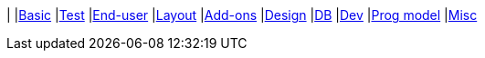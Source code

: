 |
|link:https://www.youtube.com/watch?v=OTNHR5EdAs8&list=PLbRpnAmQ6xsBGB_mRAUob8WRBsSL_IsBO[Basic]
|link:https://www.youtube.com/watch?v=pH02g0l2GKY&list=PLbRpnAmQ6xsDjiy7vxKMB35ZKziuF6Aj8[Test]
|link:https://www.youtube.com/watch?v=xVTjtiJM8XM&list=PLbRpnAmQ6xsAcWmFO5WgK9XWylNR-Fwut[End-user]
|link:https://www.youtube.com/watch?v=KCJ1ZPPB3pA&list=PLbRpnAmQ6xsBFovjRmBTku5tTUYYdoI9u[Layout]
|link:https://www.youtube.com/watch?v=AXuxULuRtm0&list=PLbRpnAmQ6xsDOfBbGIpIBQsXcR6snkkQ8[Add-ons]
|link:https://www.youtube.com/watch?v=7ToRKBOeemM&list=PLbRpnAmQ6xsB4AopkyXgU3SkHK0bOwXDf[Design]
|link:https://www.youtube.com/watch?v=3n_70HJ23uY&list=PLbRpnAmQ6xsDwGTagOtuh5RAwVlqwwbPd[DB]
|link:https://www.youtube.com/watch?v=6GPtec5Hu5Q&list=PLbRpnAmQ6xsADOku9ewo08h-E-_Qf10vg[Dev]
|link:https://www.youtube.com/watch?v=dfRZeYqzMtI&list=PLbRpnAmQ6xsDKK0dXmJsmKvp9X7iJsfsG[Prog model]
|link:https://www.youtube.com/watch?v=lkZxRSS0Zwg&list=PLbRpnAmQ6xsCHI10N1s25mWAHbAz5diHf[Misc]
